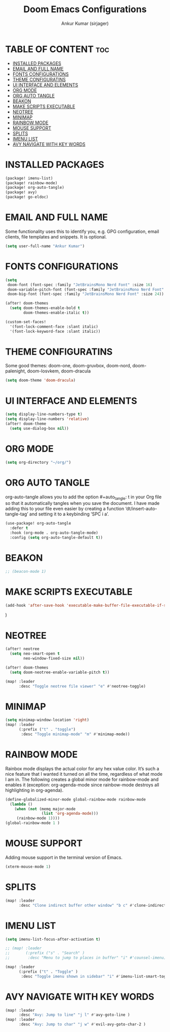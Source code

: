 #+TITLE: Doom Emacs Configurations
#+AUTHOR: Ankur Kumar (sirjager)
#+PROPERTY: header-args :tangle ~/.config/doom/config.el :mkdirp yes
#+AUTO_TANGLE: t

* TABLE OF CONTENT :toc:
- [[#installed-packages][INSTALLED PACKAGES]]
- [[#email-and-full-name][EMAIL AND FULL NAME]]
- [[#fonts-configurations][FONTS CONFIGURATIONS]]
- [[#theme-configuratins][THEME CONFIGURATINS]]
- [[#ui-interface-and-elements][UI INTERFACE AND ELEMENTS]]
- [[#org-mode][ORG MODE]]
- [[#org-auto-tangle][ORG AUTO TANGLE]]
- [[#beakon][BEAKON]]
- [[#make-scripts-executable][MAKE SCRIPTS EXECUTABLE]]
- [[#neotree][NEOTREE]]
- [[#minimap][MINIMAP]]
- [[#rainbow-mode][RAINBOW MODE]]
- [[#mouse-support][MOUSE SUPPORT]]
- [[#splits][SPLITS]]
- [[#imenu-list][IMENU LIST]]
- [[#avy-navigate-with-key-words][AVY NAVIGATE WITH KEY WORDS]]

* INSTALLED PACKAGES
#+begin_src emacs-lisp :tangle ~/.config/doom/packages.el :mkdirp yes
(package! imenu-list)
(package! rainbow-mode)
(package! org-auto-tangle)
(package! avy)
(package! go-eldoc)
#+end_src

* EMAIL AND FULL NAME
Some functionality uses this to identify you, e.g. GPG configuration, email clients, file templates and snippets. It is optional.
#+begin_src emacs-lisp
(setq user-full-name "Ankur Kumar")
#+end_src

* FONTS CONFIGURATIONS
#+begin_src emacs-lisp
(setq
 doom-font (font-spec :family "JetBrainsMono Nerd Font" :size 16)
 doom-variable-pitch-font (font-spec :family "JetBrainsMono Nerd Font" :size 16)
 doom-big-font (font-spec :family "JetBrainsMono Nerd Font" :size 24))

(after! doom-themes
  (setq doom-themes-enable-bold t
        doom-themes-enable-italic t))

(custom-set-faces!
  '(font-lock-comment-face :slant italic)
  '(font-lock-keyword-face :slant italic))
#+end_src

* THEME CONFIGURATINS
Some good themes: doom-one, doom-gruvbox, doom-nord, doom-palenight, doom-Iosvkem, doom-dracula
#+begin_src emacs-lisp
(setq doom-theme 'doom-dracula)
#+end_src

* UI INTERFACE AND ELEMENTS
#+begin_src emacs-lisp
(setq display-line-numbers-type t)
(setq display-line-numbers 'relative)
(after! doom-theme
  (setq use-dialog-box nil))

#+end_src

* ORG MODE
#+begin_src emacs-lisp
(setq org-directory "~/org/")
#+end_src

* ORG AUTO TANGLE
org-auto-tangle allows you to add the option #+auto_tangle: t in your Org file so that it automatically tangles when you save the document.  I have made adding this to your file even easier by creating a function ‘dt/insert-auto-tangle-tag’ and setting it to a keybinding ‘SPC i a’.
#+begin_src emacs-lisp
(use-package! org-auto-tangle
  :defer t
  :hook (org-mode . org-auto-tangle-mode)
  :config (setq org-auto-tangle-default t))
#+end_src

* BEAKON
#+begin_src emacs-lisp
;; (beacon-mode 1)
#+end_src

* MAKE SCRIPTS EXECUTABLE
#+begin_src emacs-lisp
(add-hook 'after-save-hook 'executable-make-buffer-file-executable-if-script-p)
#+end_src

#+RESULTS:
| centaur-tabs-on-saving-buffer | doom-modeline-update-vcs-text | doom-modeline-update-vcs-icon | doom-modeline-update-buffer-file-name | executable-make-buffer-file-executable-if-script-p | +evil-display-vimlike-save-message-h | doom-auto-revert-buffers-h | doom-guess-mode-h |

  )
* NEOTREE
#+begin_src emacs-lisp
(after! neotree
  (setq neo-smart-open t
        neo-window-fixed-size nil))

(after! doom-themes
  (setq doom-neotree-enable-variable-pitch t))

(map! :leader
      :desc "Toggle neotree file viewer" "e" #'neotree-toggle)
#+end_src

* MINIMAP
#+begin_src emacs-lisp
(setq minimap-window-location 'right)
(map! :leader
      (:prefix ("t" . "toggle")
       :desc "Toggle minimap-mode" "m" #'minimap-mode))
#+end_src

* RAINBOW MODE
Rainbox mode displays the actual color for any hex value color.  It’s such a nice feature that I wanted it turned on all the time, regardless of what mode I am in.  The following creates a global minor mode for rainbow-mode and enables it (exception: org-agenda-mode since rainbow-mode destroys all highlighting in org-agenda).
#+begin_src emacs-lisp
(define-globalized-minor-mode global-rainbow-mode rainbow-mode
  (lambda ()
    (when (not (memq major-mode
                (list 'org-agenda-mode)))
     (rainbow-mode 1))))
(global-rainbow-mode 1 )
#+end_src

* MOUSE SUPPORT
Adding mouse support in the terminal version of Emacs.
#+begin_src emacs-lisp
(xterm-mouse-mode 1)
#+end_src

* SPLITS
#+begin_src emacs-lisp
(map! :leader
      :desc "Clone indirect buffer other window" "b c" #'clone-indirect-buffer-other-window)
#+end_src

* IMENU LIST
#+begin_src emacs-lisp
(setq imenu-list-focus-after-activation t)

;; (map! :leader
;;       (:prefix ("s" . "Search" )
;;        :desc "Menu to jump to places in buffer" "i" #'counsel-imenu))

(map! :leader
      (:prefix ("t" . "Toggle" )
       :desc "Toggle imenu shown in sidebar" "i" #'imenu-list-smart-toggle))
#+end_src

* AVY NAVIGATE WITH KEY WORDS
#+begin_src emacs-lisp
(map! :leader
      :desc "Avy: Jump to line" "j l" #'avy-goto-line )
(map! :leader
      :desc "Avy: Jump to char" "j w" #'evil-avy-goto-char-2 )
#+end_src
